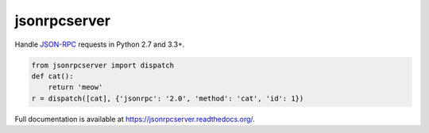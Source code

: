jsonrpcserver
*************

Handle `JSON-RPC <http://www.jsonrpc.org/>`_ requests in Python 2.7 and 3.3+.

.. sourcecode:: python

    from jsonrpcserver import dispatch
    def cat():
        return 'meow'
    r = dispatch([cat], {'jsonrpc': '2.0', 'method': 'cat', 'id': 1})

Full documentation is available at https://jsonrpcserver.readthedocs.org/.
